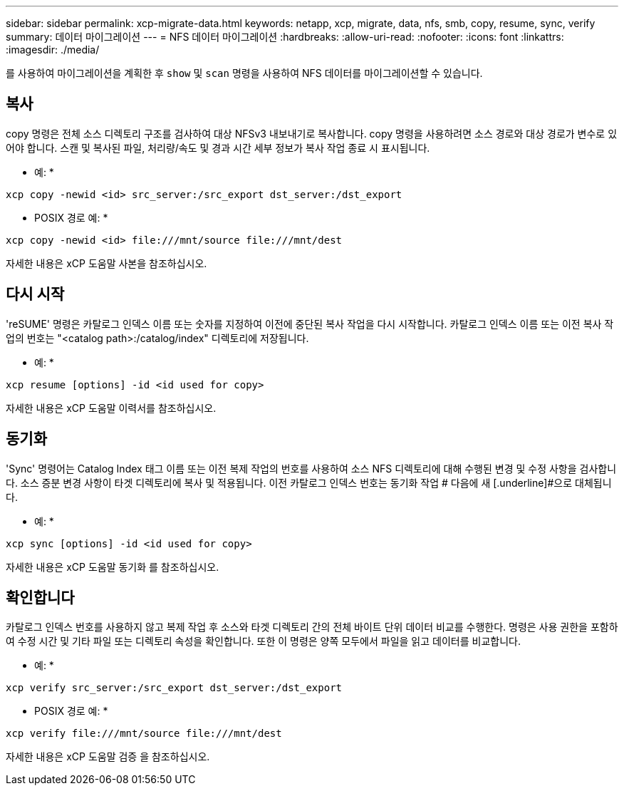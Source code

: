 ---
sidebar: sidebar 
permalink: xcp-migrate-data.html 
keywords: netapp, xcp, migrate, data, nfs, smb, copy, resume, sync, verify 
summary: 데이터 마이그레이션 
---
= NFS 데이터 마이그레이션
:hardbreaks:
:allow-uri-read: 
:nofooter: 
:icons: font
:linkattrs: 
:imagesdir: ./media/


[role="lead"]
를 사용하여 마이그레이션을 계획한 후 `show` 및 `scan` 명령을 사용하여 NFS 데이터를 마이그레이션할 수 있습니다.



== 복사

copy 명령은 전체 소스 디렉토리 구조를 검사하여 대상 NFSv3 내보내기로 복사합니다. copy 명령을 사용하려면 소스 경로와 대상 경로가 변수로 있어야 합니다. 스캔 및 복사된 파일, 처리량/속도 및 경과 시간 세부 정보가 복사 작업 종료 시 표시됩니다.

* 예: *

[listing]
----
xcp copy -newid <id> src_server:/src_export dst_server:/dst_export
----
* POSIX 경로 예: *

[listing]
----
xcp copy -newid <id> file:///mnt/source file:///mnt/dest
----
자세한 내용은 xCP 도움말 사본을 참조하십시오.



== 다시 시작

'reSUME' 명령은 카탈로그 인덱스 이름 또는 숫자를 지정하여 이전에 중단된 복사 작업을 다시 시작합니다. 카탈로그 인덱스 이름 또는 이전 복사 작업의 번호는 "<catalog path>:/catalog/index" 디렉토리에 저장됩니다.

* 예: *

[listing]
----
xcp resume [options] -id <id used for copy>
----
자세한 내용은 xCP 도움말 이력서를 참조하십시오.



== 동기화

'Sync' 명령어는 Catalog Index 태그 이름 또는 이전 복제 작업의 번호를 사용하여 소스 NFS 디렉토리에 대해 수행된 변경 및 수정 사항을 검사합니다. 소스 증분 변경 사항이 타겟 디렉토리에 복사 및 적용됩니다. 이전 카탈로그 인덱스 번호는 동기화 작업 # 다음에 새 [.underline]#으로 대체됩니다.

* 예: *

[listing]
----
xcp sync [options] -id <id used for copy>
----
자세한 내용은 xCP 도움말 동기화 를 참조하십시오.



== 확인합니다

카탈로그 인덱스 번호를 사용하지 않고 복제 작업 후 소스와 타겟 디렉토리 간의 전체 바이트 단위 데이터 비교를 수행한다. 명령은 사용 권한을 포함하여 수정 시간 및 기타 파일 또는 디렉토리 속성을 확인합니다. 또한 이 명령은 양쪽 모두에서 파일을 읽고 데이터를 비교합니다.

* 예: *

[listing]
----
xcp verify src_server:/src_export dst_server:/dst_export
----
* POSIX 경로 예: *

[listing]
----
xcp verify file:///mnt/source file:///mnt/dest
----
자세한 내용은 xCP 도움말 검증 을 참조하십시오.
